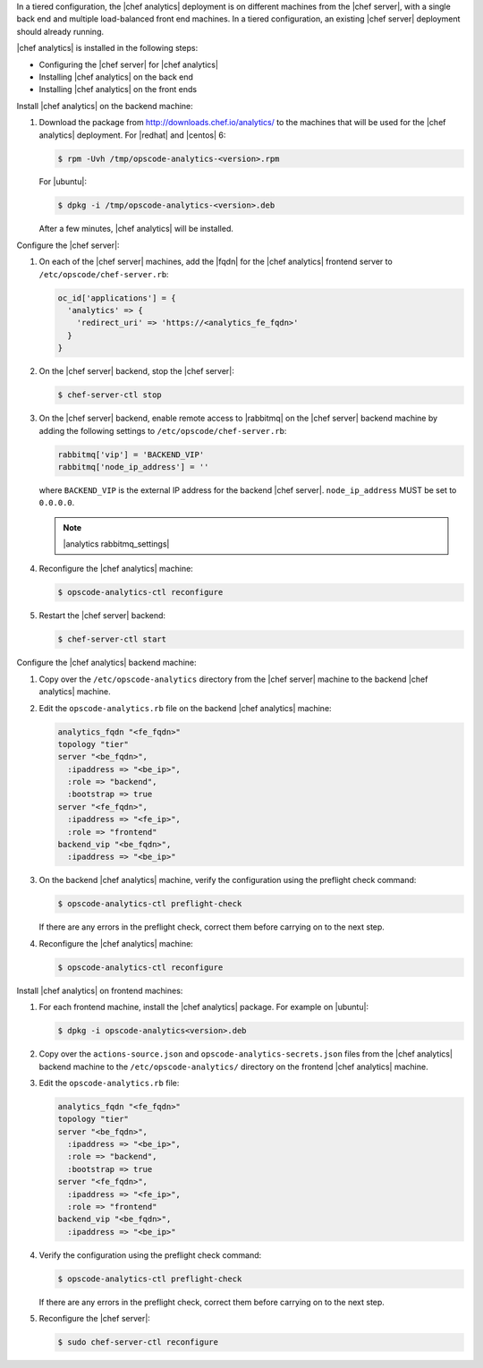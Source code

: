.. The contents of this file are included in multiple topics.
.. This file should not be changed in a way that hinders its ability to appear in multiple documentation sets.

In a tiered configuration, the |chef analytics| deployment is on different machines from the |chef server|, with a single back end and multiple load-balanced front end machines. In a tiered configuration, an existing |chef server| deployment should already running. 

|chef analytics| is installed in the following steps: 

* Configuring the |chef server| for |chef analytics|
* Installing |chef analytics| on the back end
* Installing |chef analytics| on the front ends

Install |chef analytics| on the backend machine:

#. Download the package from http://downloads.chef.io/analytics/ to the machines that will be used for the |chef analytics| deployment. For |redhat| and |centos| 6:

   .. code-block:: bash
      
      $ rpm -Uvh /tmp/opscode-analytics-<version>.rpm

   For |ubuntu|:

   .. code-block:: bash
      
      $ dpkg -i /tmp/opscode-analytics-<version>.deb

   After a few minutes, |chef analytics| will be installed.

Configure the |chef server|:

#. On each of the |chef server| machines, add the |fqdn| for the |chef analytics| frontend server to ``/etc/opscode/chef-server.rb``:

   .. code-block:: bash

	  oc_id['applications'] = { 
	    'analytics' => { 
	      'redirect_uri' => 'https://<analytics_fe_fqdn>' 
	    } 
	  }

#. On the |chef server| backend, stop the |chef server|:

   .. code-block:: bash

      $ chef-server-ctl stop
	  
#. On the |chef server| backend, enable remote access to |rabbitmq| on the |chef server| backend machine by adding the following settings to ``/etc/opscode/chef-server.rb``:

   .. code-block:: ruby

      rabbitmq['vip'] = 'BACKEND_VIP'
      rabbitmq['node_ip_address'] = ''

   where ``BACKEND_VIP`` is the external IP address for the backend |chef server|. ``node_ip_address`` MUST be set to ``0.0.0.0``.

   .. note:: |analytics rabbitmq_settings| 

#. Reconfigure the |chef analytics| machine:

   .. code-block:: bash

      $ opscode-analytics-ctl reconfigure

#. Restart the |chef server| backend:
   
   .. code-block:: bash

      $ chef-server-ctl start

Configure the |chef analytics| backend machine:

#. Copy over the ``/etc/opscode-analytics`` directory from the |chef server| machine to the backend |chef analytics| machine.

#. Edit the ``opscode-analytics.rb`` file on the backend |chef analytics| machine:

   .. code-block:: bash

      analytics_fqdn "<fe_fqdn>"
      topology "tier"
      server "<be_fqdn>",
        :ipaddress => "<be_ip>",
        :role => "backend",
        :bootstrap => true
      server "<fe_fqdn>",
        :ipaddress => "<fe_ip>",
        :role => "frontend"
      backend_vip "<be_fqdn>",
        :ipaddress => "<be_ip>"

#. On the backend |chef analytics| machine, verify the configuration using the preflight check command:

   .. code-block:: bash

      $ opscode-analytics-ctl preflight-check

   If there are any errors in the preflight check, correct them before carrying on to the next step.

#. Reconfigure the |chef analytics| machine:

   .. code-block:: bash

      $ opscode-analytics-ctl reconfigure



Install |chef analytics| on frontend machines:

#. For each frontend machine, install the |chef analytics| package. For example on |ubuntu|:

   .. code-block:: bash

      $ dpkg -i opscode-analytics<version>.deb

#. Copy over the ``actions-source.json`` and ``opscode-analytics-secrets.json`` files from the |chef analytics| backend machine to the ``/etc/opscode-analytics/`` directory on the frontend |chef analytics| machine.

#. Edit the ``opscode-analytics.rb`` file:

   .. code-block:: bash

      analytics_fqdn "<fe_fqdn>"
      topology "tier"
      server "<be_fqdn>",
        :ipaddress => "<be_ip>",
        :role => "backend",
        :bootstrap => true
      server "<fe_fqdn>",
        :ipaddress => "<fe_ip>",
        :role => "frontend"
      backend_vip "<be_fqdn>",
        :ipaddress => "<be_ip>"

#. Verify the configuration using the preflight check command:

   .. code-block:: bash

      $ opscode-analytics-ctl preflight-check

   If there are any errors in the preflight check, correct them before carrying on to the next step.

#. Reconfigure the |chef server|:

   .. code-block:: bash
      
      $ sudo chef-server-ctl reconfigure

